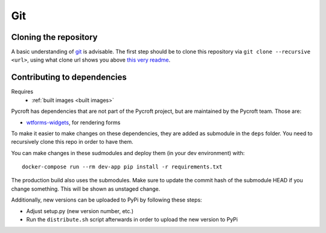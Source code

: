 Git
===

.. _cloned repository:

Cloning the repository
----------------------
A basic understanding of `git <https://git-scm.com/>`__ is advisable.
The first step should be to clone this repository via
``git clone --recursive <url>``, using what clone url shows you above
`this very readme <https://github.com/agdsn/pycroft>`__.

Contributing to dependencies
----------------------------
Requires
    * :ref:`built images <built images>`

Pycroft has dependencies that are not part of the Pycroft project, but
are maintained by the Pycroft team. Those are:

-  `wtforms-widgets <https://github.com/agdsn/wtforms-widgets>`__, for
   rendering forms

To make it easier to make changes on these dependencies, they are added
as submodule in the ``deps`` folder. You need to recursively clone this
repo in order to have them.

You can make changes in these sudmodules and deploy them (in your dev
environment) with:

::

   docker-compose run --rm dev-app pip install -r requirements.txt

The production build also uses the submodules. Make sure to update the
commit hash of the submodule HEAD if you change something. This will be
shown as unstaged change.

Additionally, new versions can be uploaded to PyPi by following these
steps:

-  Adjust setup.py (new version number, etc.)
-  Run the ``distribute.sh`` script afterwards in order to upload the
   new version to PyPi
